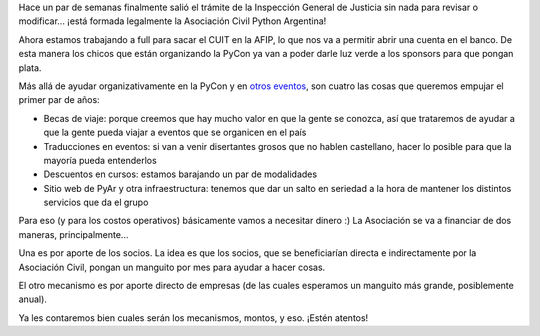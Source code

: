 .. title: Asociación Civil Python Argentina
.. date: 2017-06-16 01:28:58
.. tags: comunidad, trámite

Hace un par de semanas finalmente salió el trámite de la Inspección General de Justicia sin nada para revisar o modificar... ¡está formada legalmente la Asociación Civil Python Argentina!

.. image:: /images/pyar-ac-sellos.png
    :alt: Estatuto todo sellado

Ahora estamos trabajando a full para sacar el CUIT en la AFIP, lo que nos va a permitir abrir una cuenta en el banco. De esta manera los chicos que están organizando la PyCon ya van a poder darle luz verde a los sponsors para que pongan plata.

Más allá de ayudar organizativamente en la PyCon y en `otros eventos <http://www.taniquetil.com.ar/plog/post/1/722>`_, son cuatro las cosas que queremos empujar el primer par de años:

- Becas de viaje: porque creemos que hay mucho valor en que la gente se conozca, así que trataremos de ayudar a que la gente pueda viajar a eventos que se organicen en el país

- Traducciones en eventos: si van a venir disertantes grosos que no hablen castellano, hacer lo posible para que la mayoría pueda entenderlos

- Descuentos en cursos: estamos barajando un par de modalidades

- Sitio web de PyAr y otra infraestructura: tenemos que dar un salto en seriedad a la hora de mantener los distintos servicios que da el grupo

Para eso (y para los costos operativos) básicamente vamos a necesitar dinero :) La Asociación se va a financiar de dos maneras, principalmente...

Una es por aporte de los socios. La idea es que los socios, que se beneficiarían directa e indirectamente por la Asociación Civil, pongan un manguito por mes para ayudar a hacer cosas.

El otro mecanismo es por aporte directo de empresas (de las cuales esperamos un manguito más grande, posiblemente anual).

Ya les contaremos bien cuales serán los mecanismos, montos, y eso. ¡Estén atentos!
